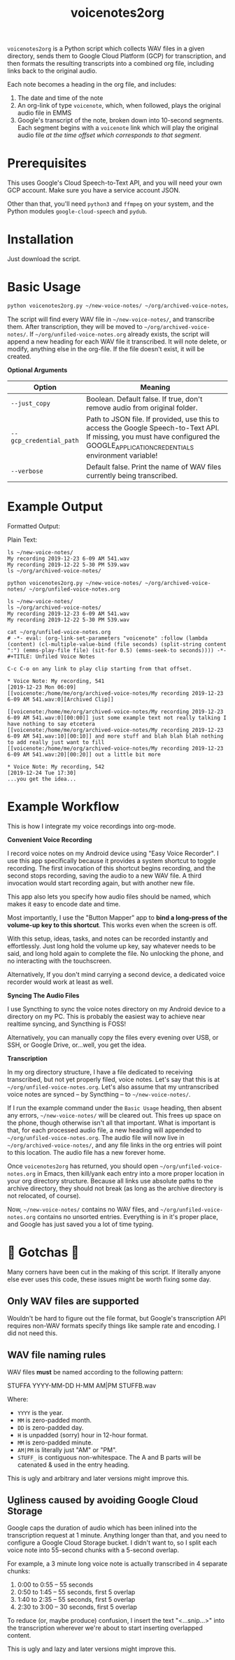 #+TITLE: voicenotes2org

=voicenotes2org= is a Python script which collects WAV files in a given directory, sends them to Google Cloud Platform (GCP) for transcription, and then formats the resulting transcripts into a combined org file, including links back to the original audio.

Each note becomes a heading in the org file, and includes:
1. The date and time of the note
2. An org-link of type =voicenote=, which, when followed, plays the original audio file in EMMS
3. Google's transcript of the note, broken down into 10-second segments. Each segment begins with a =voicenote= link which will play the original audio file /at the time offset which corresponds to that segment/.

* Prerequisites

This uses Google's Cloud Speech-to-Text API, and you will need your own GCP account. Make sure you have a service account JSON.

Other than that, you'll need =python3= and =ffmpeg= on your system, and the Python modules =google-cloud-speech= and =pydub=.

* Installation

Just download the script.

* Basic Usage

#+BEGIN_SRC bash
python voicenotes2org.py ~/new-voice-notes/ ~/org/archived-voice-notes/ ~/org/unfiled-voice-notes.org
#+END_SRC

The script will find every WAV file in =~/new-voice-notes/=, and transcribe them. After transcription, they will be moved to =~/org/archived-voice-notes/=. If =~/org/unfiled-voice-notes.org= already exists, the script will append a new heading for each WAV file it transcribed. It will note delete, or modify, anything else in the org-file. If the file doesn't exist, it will be created.

*Optional Arguments*
| Option                  | Meaning                                                                                                                                                                         |
|-------------------------+---------------------------------------------------------------------------------------------------------------------------------------------------------------------------------|
| =--just_copy=           | Boolean. Default false. If true, don't remove audio from original folder.                                                                                                       |
| =--gcp_credential_path= | Path to JSON file. If provided, use this to access the Google Speech-to-Text API. If missing, you must have configured the GOOGLE_APPLICATION_CREDENTIALS environment variable! |
| =--verbose=             | Default false. Print the name of WAV files currently being transcribed.                                                                                                  |

* Example Output

Formatted Output:

[[./formatted-output.png]]

Plain Text:

#+BEGIN_SRC text
  ls ~/new-voice-notes/
  My recording 2019-12-23 6-09 AM 541.wav
  My recording 2019-12-22 5-30 PM 539.wav
  ls ~/org/archived-voice-notes/
  
  python voicenotes2org.py ~/new-voice-notes/ ~/org/archived-voice-notes/ ~/org/unfiled-voice-notes.org
  
  ls ~/new-voice-notes/
  ls ~/org/archived-voice-notes/
  My recording 2019-12-23 6-09 AM 541.wav
  My recording 2019-12-22 5-30 PM 539.wav

  cat ~/org/unfiled-voice-notes.org
  # -*- eval: (org-link-set-parameters "voicenote" :follow (lambda (content) (cl-multiple-value-bind (file seconds) (split-string content ":") (emms-play-file file) (sit-for 0.5) (emms-seek-to seconds)))) -*-
  #+TITLE: Unfiled Voice Notes
  
  C-c C-o on any link to play clip starting from that offset.
  
  * Voice Note: My recording, 541
  [2019-12-23 Mon 06:09]
  [[voicenote:/home/me/org/archived-voice-notes/My recording 2019-12-23 6-09 AM 541.wav:0][Archived Clip]]
  
  [[voicenote:/home/me/org/archived-voice-notes/My recording 2019-12-23 6-09 AM 541.wav:0][00:00]] just some example text not really talking I have nothing to say etcetera
  [[voicenote:/home/me/org/archived-voice-notes/My recording 2019-12-23 6-09 AM 541.wav:10][00:10]] and more stuff and blah blah blah nothing to add really just want to fill
  [[voicenote:/home/me/org/archived-voice-notes/My recording 2019-12-23 6-09 AM 541.wav:20][00:20]] out a little bit more
  
  * Voice Note: My recording, 542
  [2019-12-24 Tue 17:30]
  ...you get the idea...
#+END_SRC

* Example Workflow

This is how I integrate my voice recordings into org-mode.

*Convenient Voice Recording*

I record voice notes on my Android device using "Easy Voice Recorder". I use this app specifically because it provides a system shortcut to toggle recording. The first invocation of this shortcut begins recording, and the second stops recording, saving the audio to a new WAV file. A third invocation would start recording again, but with another new file.

This app also lets you specify how audio files should be named, which makes it easy to encode date and time.

Most importantly, I use the "Button Mapper" app to *bind a long-press of the volume-up key to this shortcut*. This works even when the screen is off.

With this setup, ideas, tasks, and notes can be recorded instantly and effortlessly. Just long hold the volume up key, say whatever needs to be said, and long hold again to complete the file. No unlocking the phone, and no interacting with the touchscreen.

Alternatively, If you don't mind carrying a second device, a dedicated voice recorder would work at least as well.

*Syncing The Audio Files*

I use Syncthing to sync the voice notes directory on my Android device to a directory on my PC. This is probably the easiest way to achieve near realtime syncing, and Syncthing is FOSS!

Alternatively, you can manually copy the files every evening over USB, or SSH, or Google Drive, or...well, you get the idea.

*Transcription*

In my org directory structure, I have a file dedicated to receiving transcribed, but not yet properly filed, voice notes. Let's say that this is at =~/org/unfiled-voice-notes.org=. Let's also assume that my untranscribed voice notes are synced -- by Syncthing -- to =~/new-voice-notes/=.

If I run the example command under the =Basic Usage= heading, then absent any errors, =~/new-voice-notes/= will be cleared out. This frees up space on the phone, though otherwise isn't all that important. What is important is that, for each processed audio file, a new heading will appended to =~/org/unfiled-voice-notes.org=. The audio file will now live in =~/org/archived-voice-notes/=, and any file links in the org entries will point to this location. The audio file has a new forever home.

Once =voicenotes2org= has returned, you should open =~/org/unfiled-voice-notes.org= in Emacs, then kill/yank each entry into a more proper location in your org directory structure. Because all links use absolute paths to the archive directory, they should not break (as long as the archive directory is not relocated, of course).

Now, =~/new-voice-notes/= contains no WAV files, and =~/org/unfiled-voice-notes.org= contains no unsorted entries. Everything is in it's proper place, and Google has just saved you a lot of time typing.

* 🚨 Gotchas 🚨

Many corners have been cut in the making of this script. If literally anyone else ever uses this code, these issues might be worth fixing some day.

** Only WAV files are supported

Wouldn't be hard to figure out the file format, but Google's transcription API requires non-WAV formats specify things like sample rate and encoding. I did not need this.

** WAV file naming rules

WAV files *must* be named according to the following pattern:

    STUFFA YYYY-MM-DD H-MM AM|PM STUFFB.wav

Where:
- =YYYY= is the year.
- =MM= is zero-padded month.
- =DD= is zero-padded day.
- =H= is unpadded (sorry) hour in 12-hour format.
- =MM= is zero-padded minute.
- =AM|PM= is literally just "AM" or "PM".
- =STUFF_= is contiguous non-whitespace. The A and B parts will be catenated & used in the entry heading.

This is ugly and arbitrary and later versions might improve this.

** Ugliness caused by avoiding Google Cloud Storage

Google caps the duration of audio which has been inlined into the transcription request at 1 minute. Anything longer than that, and you need to configure a Google Cloud Storage bucket. I didn't want to, so I split each voice note into 55-second chunks with a 5-second overlap.

For example, a 3 minute long voice note is actually transcribed in 4 separate chunks:
1. 0:00 to 0:55 -- 55 seconds
2. 0:50 to 1:45 -- 55 seconds, first 5 overlap
3. 1:40 to 2:35 -- 55 seconds, first 5 overlap
4. 2:30 to 3:00 -- 30 seconds, first 5 overlap

To reduce (or, maybe produce) confusion, I insert the text "<...snip...>" into the transcription wherever we're about to start inserting overlapped content.

This is ugly and lazy and later versions might improve this.
